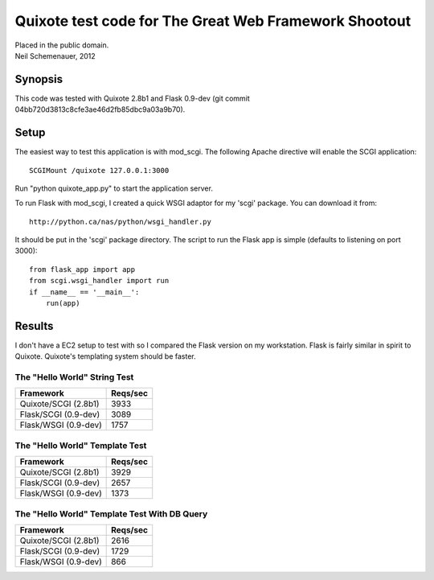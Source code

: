======================================================
Quixote test code for The Great Web Framework Shootout
======================================================

| Placed in the public domain.
| Neil Schemenauer, 2012


Synopsis
========

This code was tested with Quixote 2.8b1 and Flask 0.9-dev (git
commit 04bb720d3813c8cfe3ae46d2fb85dbc9a03a9b70).


Setup
=====

The easiest way to test this application is with mod_scgi.  The
following Apache directive will enable the SCGI application::

	SCGIMount /quixote 127.0.0.1:3000

Run "python quixote_app.py" to start the application server.

To run Flask with mod_scgi, I created a quick WSGI adaptor for
my 'scgi' package.  You can download it from::

	http://python.ca/nas/python/wsgi_handler.py

It should be put in the 'scgi' package directory.  The script to run
the Flask app is simple (defaults to listening on port 3000)::

	from flask_app import app
	from scgi.wsgi_handler import run
	if __name__ == '__main__':
	    run(app)


Results
=======

I don't have a EC2 setup to test with so I compared the Flask
version on my workstation.  Flask is fairly similar in spirit to
Quixote.  Quixote's templating system should be faster.


The "Hello World" String Test
-----------------------------

=====================    ========
Framework                Reqs/sec
=====================    ========
Quixote/SCGI (2.8b1)	     3933
Flask/SCGI (0.9-dev)         3089
Flask/WSGI (0.9-dev)  	     1757
=====================    ========

The "Hello World" Template Test
-------------------------------

=====================    ========
Framework                Reqs/sec
=====================    ========
Quixote/SCGI (2.8b1)	     3929
Flask/SCGI (0.9-dev)         2657
Flask/WSGI (0.9-dev)   	     1373
=====================    ========


The "Hello World" Template Test With DB Query
---------------------------------------------

=====================    ========
Framework                Reqs/sec
=====================    ========
Quixote/SCGI (2.8b1)	     2616
Flask/SCGI (0.9-dev)         1729
Flask/WSGI (0.9-dev)   	      866
=====================    ========
